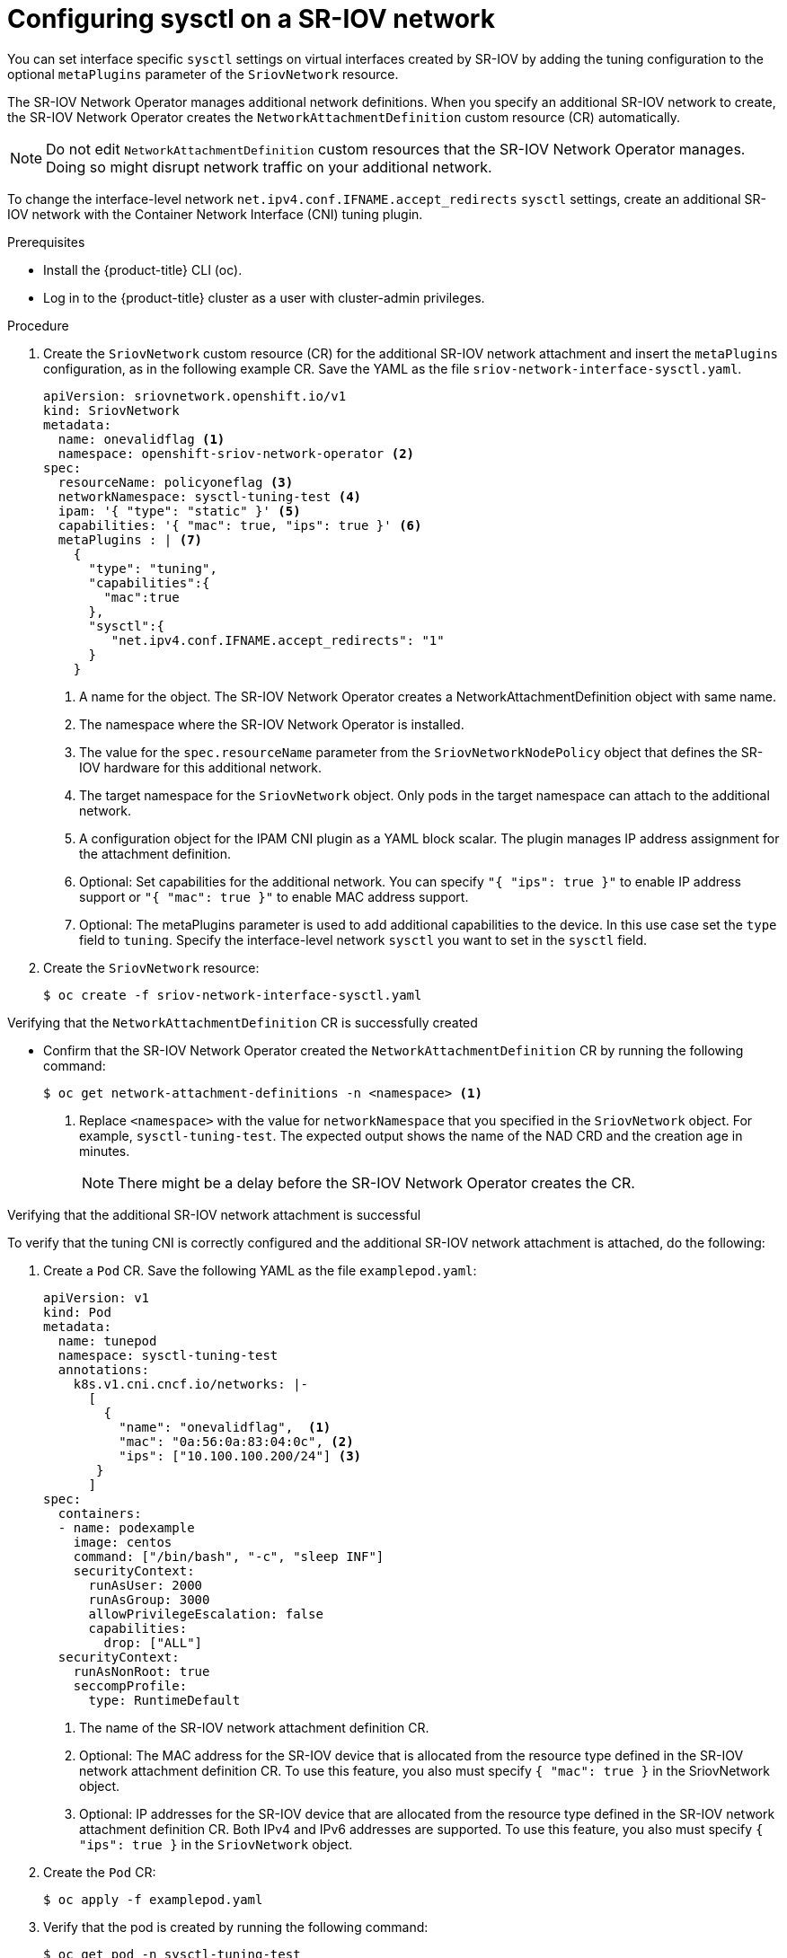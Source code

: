 // Module included in the following assemblies:
//
//networking/hardware_networks/configuring-sriov-device.adoc

:_mod-docs-content-type: PROCEDURE
[id="configuring-sysctl-on-sriov-network_{context}"]
= Configuring sysctl on a SR-IOV network

You can set interface specific `sysctl` settings on virtual interfaces created by SR-IOV by adding the tuning configuration to the optional `metaPlugins` parameter of the `SriovNetwork` resource.

The SR-IOV Network Operator manages additional network definitions. When you specify an additional SR-IOV network to create, the SR-IOV Network Operator creates the `NetworkAttachmentDefinition` custom resource (CR) automatically.

[NOTE]
====
Do not edit `NetworkAttachmentDefinition` custom resources that the SR-IOV Network Operator manages. Doing so might disrupt network traffic on your additional network.
====

To change the interface-level network `net.ipv4.conf.IFNAME.accept_redirects` `sysctl` settings, create an additional SR-IOV network with the Container Network Interface (CNI) tuning plugin.

.Prerequisites

* Install the {product-title} CLI (oc).
* Log in to the {product-title} cluster as a user with cluster-admin privileges.

.Procedure

. Create the `SriovNetwork` custom resource (CR) for the additional SR-IOV network attachment and insert the `metaPlugins` configuration, as in the following example CR. Save the YAML as the file `sriov-network-interface-sysctl.yaml`.
+
[source,yaml]
----
apiVersion: sriovnetwork.openshift.io/v1
kind: SriovNetwork
metadata:
  name: onevalidflag <1>
  namespace: openshift-sriov-network-operator <2>
spec:
  resourceName: policyoneflag <3>
  networkNamespace: sysctl-tuning-test <4>
  ipam: '{ "type": "static" }' <5>
  capabilities: '{ "mac": true, "ips": true }' <6>
  metaPlugins : | <7>
    {
      "type": "tuning",
      "capabilities":{
        "mac":true
      },
      "sysctl":{
         "net.ipv4.conf.IFNAME.accept_redirects": "1"
      }
    }
----
<1> A name for the object. The SR-IOV Network Operator creates a NetworkAttachmentDefinition object with same name.
<2> The namespace where the SR-IOV Network Operator is installed.
<3> The value for the `spec.resourceName` parameter from the `SriovNetworkNodePolicy` object that defines the SR-IOV hardware for this additional network.
<4> The target namespace for the `SriovNetwork` object. Only pods in the target namespace can attach to the additional network.
<5> A configuration object for the IPAM CNI plugin as a YAML block scalar. The plugin manages IP address assignment for the attachment definition.
<6> Optional: Set capabilities for the additional network. You can specify `"{ "ips": true }"` to enable IP address support or `"{ "mac": true }"` to enable MAC address support.
<7> Optional: The metaPlugins parameter is used to add additional capabilities to the device. In this use case set the `type` field to `tuning`. Specify the interface-level network `sysctl` you want to set in the `sysctl` field.

. Create the `SriovNetwork` resource:
+
[source,terminal]
----
$ oc create -f sriov-network-interface-sysctl.yaml
----

.Verifying that the `NetworkAttachmentDefinition` CR is successfully created

* Confirm that the SR-IOV Network Operator created the `NetworkAttachmentDefinition` CR by running the following command:
+
[source,terminal]
----
$ oc get network-attachment-definitions -n <namespace> <1>
----
<1> Replace `<namespace>` with the value for `networkNamespace` that you specified in the `SriovNetwork` object. For example, `sysctl-tuning-test`. The expected output shows the name of the NAD CRD and the creation age in minutes.
+
[NOTE]
====
There might be a delay before the SR-IOV Network Operator creates the CR.
====

.Verifying that the additional SR-IOV network attachment is successful

To verify that the tuning CNI is correctly configured and the additional SR-IOV network attachment is attached, do the following:

. Create a `Pod` CR. Save the following YAML as the file `examplepod.yaml`:
+
[source,yaml]
----
apiVersion: v1
kind: Pod
metadata:
  name: tunepod
  namespace: sysctl-tuning-test
  annotations:
    k8s.v1.cni.cncf.io/networks: |-
      [
        {
          "name": "onevalidflag",  <1>
          "mac": "0a:56:0a:83:04:0c", <2>
          "ips": ["10.100.100.200/24"] <3>
       }
      ]
spec:
  containers:
  - name: podexample
    image: centos
    command: ["/bin/bash", "-c", "sleep INF"]
    securityContext:
      runAsUser: 2000
      runAsGroup: 3000
      allowPrivilegeEscalation: false
      capabilities:
        drop: ["ALL"]
  securityContext:
    runAsNonRoot: true
    seccompProfile:
      type: RuntimeDefault
----
<1> The name of the SR-IOV network attachment definition CR.
<2> Optional: The MAC address for the SR-IOV device that is allocated from the resource type defined in the SR-IOV network attachment definition CR. To use this feature, you also must specify `{ "mac": true }` in the SriovNetwork object.
<3> Optional: IP addresses for the SR-IOV device that are allocated from the resource type defined in the SR-IOV network attachment definition CR. Both IPv4 and IPv6 addresses are supported. To use this feature, you also must specify `{ "ips": true }` in the `SriovNetwork` object.

. Create the `Pod` CR:
+
[source,terminal]
----
$ oc apply -f examplepod.yaml
----

. Verify that the pod is created by running the following command:
+
[source,terminal]
----
$ oc get pod -n sysctl-tuning-test
----
+

.Example output
+
[source,terminal]
----
NAME      READY   STATUS    RESTARTS   AGE
tunepod   1/1     Running   0          47s
----

. Log in to the pod by running the following command:
+
[source,terminal]
----
$ oc rsh -n sysctl-tuning-test tunepod
----

. Verify the values of the configured sysctl flag. Find the value  `net.ipv4.conf.IFNAME.accept_redirects` by running the following command::
+
[source,terminal]
----
$ sysctl net.ipv4.conf.net1.accept_redirects
----
